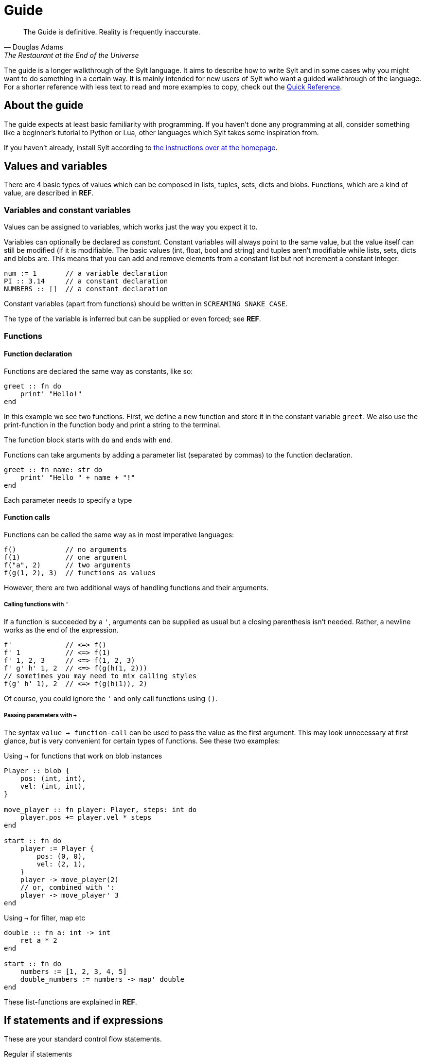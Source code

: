 = Guide

[quote, Douglas Adams, The Restaurant at the End of the Universe]
The Guide is definitive. Reality is frequently inaccurate.

The guide is a longer walkthrough of the Sylt language. It aims to describe how
to write Sylt and in some cases why you might want to do something in a certain
way. It is mainly intended for new users of Sylt who want a guided walkthrough
of the language. For a shorter reference with less text to read and more
examples to copy, check out the link:quick-reference.html[Quick Reference].

== About the guide

The guide expects at least basic familiarity with programming. If you haven't
done any programming at all, consider something like a beginner's tutorial to
Python or Lua, other languages which Sylt takes some inspiration from.

If you haven't already, install Sylt according to
link:index.html[the instructions over at the homepage].

== Values and variables

There are 4 basic types of values which can be composed in lists, tuples, sets,
dicts and blobs. Functions, which are a kind of value, are described in *REF*.

=== Variables and constant variables

Values can be assigned to variables, which works just the way you expect it to.

Variables can optionally be declared as _constant_. Constant variables will
always point to the same value, but the value itself can still be modified (if
it is modifiable. The basic values (int, float, bool and string) and tuples
aren't modifiable while lists, sets, dicts and blobs are. This means that you
can add and remove elements from a constant list but not increment a constant
integer.

[source, sylt]
----
num := 1       // a variable declaration
PI :: 3.14     // a constant declaration
NUMBERS :: []  // a constant declaration
----

Constant variables (apart from functions) should be written in
`SCREAMING_SNAKE_CASE`.

The type of the variable is inferred but can be supplied or even forced; see *REF*.

=== Functions

==== Function declaration

Functions are declared the same way as constants, like so:

[source, sylt]
----
greet :: fn do
    print' "Hello!"
end
----

In this example we see two functions. First, we define a new function and store
it in the constant variable `greet`. We also use the print-function in the
function body and print a string to the terminal.

The function block starts with `do` and ends with `end`.

Functions can take arguments by adding a parameter list (separated by commas) to
the function declaration.

[source, sylt]
----
greet :: fn name: str do
    print' "Hello " + name + "!"
end
----

Each parameter needs to specify a type

==== Function calls

Functions can be called the same way as in most imperative languages:

[source, sylt]
----
f()            // no arguments
f(1)           // one argument
f("a", 2)      // two arguments
f(g(1, 2), 3)  // functions as values
----

However, there are two additional ways of handling functions and their
arguments.

===== Calling functions with `'`

If a function is succeeded by a `'`, arguments can be supplied as usual but a
closing parenthesis isn't needed. Rather, a newline works as the end of the
expression.

[source, sylt]
----
f'             // <=> f()
f' 1           // <=> f(1)
f' 1, 2, 3     // <=> f(1, 2, 3)
f' g' h' 1, 2  // <=> f(g(h(1, 2)))
// sometimes you may need to mix calling styles
f(g' h' 1), 2  // <=> f(g(h(1)), 2)
----

Of course, you could ignore the `'` and only call functions using `()`.

===== Passing parameters with `->`

The syntax `value -> function-call` can be used to pass the value as the first
argument. This may look unnecessary at first glance, _but_ is very convenient
for certain types of functions. See these two examples:

.Using `->` for functions that work on blob instances
[source, sylt]
----
Player :: blob {
    pos: (int, int),
    vel: (int, int),
}

move_player :: fn player: Player, steps: int do
    player.pos += player.vel * steps
end

start :: fn do
    player := Player {
        pos: (0, 0),
        vel: (2, 1),
    }
    player -> move_player(2)
    // or, combined with ':
    player -> move_player' 3
end
----

.Using `->` for filter, map etc
[source, sylt]
----
double :: fn a: int -> int
    ret a * 2
end

start :: fn do
    numbers := [1, 2, 3, 4, 5]
    double_numbers := numbers -> map' double
end
----

These list-functions are explained in *REF*.

== If statements and if expressions

These are your standard control flow statements.

.Regular if statements
[source, sylt]
----
if 1 == 2 do
    print' "impossible. perhaps the archives are incomplete."
end

if 12345679 * 81 == 999999999 do
    print' "math is fun!"
end
----

If expressions evaluate to different values depending on a condition.

.If expressions, as seen in e.g. Python
[source, sylt]
----
a := 5 if b == 0 else 1
----

If expressions can usually be written as a normal if statement but they might be
shorter and easier to follow. Consider the following example where we draw the
color of a player red if their team is set to 0 or blue otherwise.

.If expression example
[source, sylt]
----
color := (1.0, 0.0, 0.0) if player.team == 0 else (0.0, 0.0, 1.0)
draw_rectangle' player.position, player.size, player.rotation, color

// the same code with an if statement instead

if player.team == 0 do
    draw_rectangle' player.position, player.size, player.rotation, (1.0, 0.0, 0.0)
else do
    draw_rectangle' player.position, player.size, player.rotation, (0.0, 0.0, 1.0)
end
----

===== Closures and captures

Functions declared inside other functions can capture variables
from the outer scope. This can be used to construct higher order
functions and a lot more.

.Example of a closure
[source, sylt]
----
start :: fn do
    i := 0
    add_one :: fn do
        i += 1
        i
    end

    print' add_one() // 1
    print' add_one() // 2
end
----

The closed over variable can be carried between contexts. This can be used
to create method-like behaviors when combined with a `blob`.

.Initalizer function with a closure
[source, sylt]
----
Player :: blob {
    pos: (int, int),
    update: fn -> void,
}

new_player :: fn -> Player
    self: !Player = nil
    self = Player {
        pos: (0, 0),
        update: fn do
            self.pos += (1, 1)
        end
    }
    self
end

start :: fn do
    player_a :: new_player'
    player_a.update()

    player_b :: new_player'
    player_b.update()
    player_b.update()

    print(player_a.pos)  // (1, 1)
    print(player_b.pos)  // (2, 2)
end
----

`new_player` creates a `Player` with a built in update-function that
only mutates the created `Player` blob. The `Player` blob is baked
into the update-function and cannot be changed after creation.

There are a lot of fun things you can do with closures, but this
language feature can easily be abused to create unreadable code.
Tread lightly, and carry a big git history.

== Operators

The basic arithmetic operators are all here. Standard mathematical evaluation
order applies.

.Arithmetic operators
[source, sylt]
----
1 + 1       // 2
2 - 2       // 0
3 * 3       // 9
-4          // -4
// integer division when dividing integers:
10 / 2      // 5
10 / 3      // 3 (note the truncation)
// float division when dividing floats
10.0 / 2.0  // 5.0 (float division)
// type error when mixing ints and floats, even for division
10 / 2.0    // type error, can't divide int and float
----

.Comparison operators
[source, sylt]
----
1 < 2        // true
2 > 1        // true
1.0 <= 1.0   // true
1.0 >= 2.0   // false
"a" == "a"   // true
"a" != "a"   // false


// assert equal. continue only if the values compare equal
[1, 2] <=> [1, 2]
----

.Parenthesis for grouping
[source, sylt]
----
(1 + 1) * 2  // 4
----

.Boolean operators
[source, sylt]
----
true or false  // true
true and true  // true
not true       // false
----

== Imports

Code can be written in multiple files, to your liking. You don't have to
consider include-ordering or dependency cycles. Write your code anywhere you
want!

In this example, the file name of each listing is written as a comment at the
top.

[source, sylt]
----
// a.sy
use b  // imports "b.sy"

start :: fn do
    print(b.HELLO)
end
----

[source, sylt]
----
// b.sy
use a  // cycles are OK

HELLO :: "hello!"
----

All varialbes declared outside of functions will be reachable. Remember that
functions are values too! Also, beware of global and mutable variables, unless
you know they're what you need. :)

Files are imported relative to the current file. With a leading "/" the path is
started from the directory containing the file being run rather than the file
the import is written in. This is useful if a file is located a few directories
down.

[source, sylt]
----
// a/b/c.sy
use d.sy   // imports "a/b/d.sy"
use /d.sy  // imports "d.sy"
----

A directory can also be used if it is supplied with a trailing "/", which will
import the file "exports.sy" in that directory. This can be used to create
modules encapuslating related code and a central "exporting-file".

[source, sylt]
----
// a.sy
use d/  // imports "d/exports.sy"
----

All imports can be aliased to other names.

[source, sylt]
----
// a.sy
use b as c   // imports "b.sy" under the namespace c
use c/ as d  // imports "c/exports.sy" under the namespace d,
             // since the namespace c is already used
----

== Loops

Apart from the simple loop-keyword, additional loop constructs are supplied by
the standard library as higher-order functions. `map`, `filter`, `reduce` and
`fold` work like they usually do.

NOTE: `->` and `'` can be used to ease the writing. See the examples below.

=== loop

The `loop` keyword can be used to create looping code similar to the `while`
keyword in languages like C and Python. The main difference is that the
condition may be omitted to create an infinite loop.

[source, sylt]
----
loop do
    print("y")
end

stack := [1, 2, 3]
loop len(stack) > 0 do
    print(pop(stack))
end
----

=== for_each

`for_each` applies a function on every element in a list. If the elements are
mutable (e.g. another list, see *REF*) it can be mutated.

[source, sylt]
----
l := [1, 2, 3]

l -> for_each' fn a: int do print(a) end

l -> for_each' fn a: int do
    // many statements
end
----

.Functions can be defined somewhere else.
[source, sylt]
----
Player :: blob {
    pos: (int, int)
    vel: (int, int)
}

update_player :: fn p: Player do
    p.pos += p.vel
end

// ...
players -> for_each' update_player
----

=== map

`map` applies a function on every element in a list and returns a list of the
results.

[source, sylt]
----
l = [1, 2, 3] -> map' fn a: int -> int do a * 2 end

l <=> [2, 4, 6]
----

[source, sylt]
----
points := [1, 2, 3]

sum := 6

points_str := points -> map' fn p: int -> str do
    as_str(p) + "/" + as_str(sum)
end

points_str <=> ["1/6", "2/6", "3/6"]
----

=== filter

`filter` applies a function on every element in a list and keeps it if the
function returns true.

[source, sylt]
----
l := [1, 2, 3, 4] -> filter' fn a: int -> bool do rem(a, 2) == 0 end

l <=> [2, 4]
----

As a motivating example, it can be used to filter entities which should be
removed.

.Removing entities using `filter`
[source, sylt]
----
Entity :: blob {
    hp: int,
    position: (float, float)
}

is_alive :: fn entity: Entity -> bool
    ret entity.hp > 0 and entity.position[0] > 0.0 and entity.position[1] > 0.0
end

entities : [Entity] = []

// e.g. in a main-loop:
entities = entities -> filter' is_alive  // very expressive!
----

=== reduce and fold

`fold` traverses a list and applies a function to every element, carrying some
state. An initial state is also supplied. For example, the following calculates
the sum of all elements.

.Calculate sum using fold
[source, sylt]
----
add :: fn a: int, b: int -> int
    ret a + b
end

sum := [1, 2, 3, 4] -> fold' 0, add
sum <=> 1 + 2 + 3 + 4
----

`reduce` functions in much the same way, except the carry starts as the first
element in the list. If the list is empty, `nil` is returned.

.Calculate sum using reduce
[source, sylt]
----
add :: fn a: int, b: int -> int
    ret a + b
end

sum := [1, 2, 3, 4] -> reduce' add
sum <=> 1 + 2 + 3 + 4
----

== Types and the type system

Sylt is statically typed, which means that every variable and every expression
has an assigned type. Types allow the Sylt compiler to catch common errors,
such as passing the wrong argument to a function, without ever having to run
the program.

[source, sylt]
----
greet :: fn message: str do
    print("Hello " + message + "!")
end

greet("world") // Ok
greet(1)       // Type error
----

=== Basic types

These types are the building blocks of the type system. These examples show off
what the values and variables of a given type might look like.

.Integers
[source, sylt]
----
integer: int = 1
1 + 1 <=> 2
-69
----

.Floats
[source, sylt]
----
decimal: float = 1.0
(0.1 + 0.2) / 0.3
1.  // trailing 0 optional
.5  // leading 0 optional
----

.Strings
[source, sylt]
----
string: str = "string"
print("Hello, World!")
"non empty" + "" <=> "non empty"
----

.Booleans
[source, sylt]
----
is_true: bool = true
not false <=> true
5 > 4 <=> true
----

.Void
[source, sylt]
----
nothing: void = nil
----

=== Composite types

The basic types are very useful on their own, but sometimes more advanced types
are required. The list, for example, is a composite type since it can contain
other types.

.Lists
[source, sylt]
----
numbers: [int] = [1, 2, 3]
numbers -> push' 4
print(numbers[0]) // 1
print(numbers[3]) // 4
----

.Tuples
[source, sylt]
----
position: (float, float) = (5.0, 10.0)
position + (1.0, 1.0) <=> (6.0, 11.0) // Vector addition
position * 2. <=> (10.0, 20.0) // Scaling
print(position[0]) // 5.0
position[0] = 1.0 // Error, tuples are immutable
unit: () = ()
----

.Dicts
[source, sylt]
----
dict: {str: int} = {"one": 1, "two": 2}
dict["one"] <=> 1
dict["three"] = 3
empty_dict := {:}
----

.Sets
[source, sylt]
----
set: {int} = {1, 1, 2, 2}
set <=> {1, 2}
----

.Functions
[source, sylt]
----
square: fn int -> int : fn x: int -> int do
    //  ^^^^^^^^^^^^^ This is the type.
    x * x
end
// Usually the function type is omitted.
square :: fn x: int -> int do
    x * x
end
----

=== Type manipulation

There are even more things that can be done with types. For instance it is
possible to completely ignore the type system.

.Forcing types
[source, sylt]
----
definitely_a_number: !int = "oh no"
1 + definitely_a_number // Ok(?)
----

The above example will compile and run. It might run perfectly, crash or do a
backflip. Because the errors are not caught by the typesystem, forced types
should be used sparingly. Only use them when you are 100% sure the program is
correct and you have exhausted your other options.

Sometimes a single variable may have values of different types. Such variables
may be represented as union-types.

.Type unions
[source, sylt]
----
number: int | float = 1
number = 1.0 // Ok, number may be a float

maybe_string: str? = nil // Shorthand for str | void
maybe_string = "string"
----

=== Blobs

Blobs are a way of creating user-defined types similar to structs in C and
objects in JavaScript.

.Blob creation and field access
[source, sylt]
----
Creature :: blob {
    hp: int,
    position: (float, float),
}

spider := Creature { hp: 5, position: (0.0, 0.0) }
spider.hp <=> 5
spider.position <=> (0.0, 0.0)
----

It is often desirable to have a function that can create blobs of a specific
type. Such a function, usually called a _constructor_, can be implemented as
follows.

.A blob constructor
[source, sylt]
----
Spider :: blob {
    hp: int,
    position: (float, float),
    eat_bug: fn -> void,
}

new_spider :: fn x: float, y: float -> Spider do
    self: !Spider = nil // Set up the variable
    self = Spider {
        hp: 5,
        position: position,
        eat_bug: fn do
            self.hp += 1
        end,
    }
    ret self
end

spider := new_spider(0.0, 0.0)
----

Notice that the `Spider` blob has many fields in common with the `Creature`
blob from before. This fact can be used to do something called
https://en.wikipedia.org/wiki/Duck_typing[duck typing], which effectively
allows us to assign `Spider` blobs to `Creature` variables.

.Duck typing
[source, sylt]
----
creatures: [Creature] = []
creatures -> push' new_spider' 0.0, 0.0
creatures[0].hp -= 1   // Ok
creatures[0].eat_bug() // Type error
----

This type error may seem counter-intuitive. We know that `creatures[0]` is a
`Spider` which has the `eat_bug` function, yet we are not allowed to call it.
What is really going on here? Once the `Spider` blob is put into the list
of type `[Creature]` some type information is lost, meaning, there is no
reliable way of knowing the true type of something in the list. `creatures` is
a list of `Creature`s and other blobs containing the same fields as `Creature`,
though every element is treated as if being of type `Creature`.

To call the `eat_bug` function anyway, forced types may be used.

.Force general blob into specific blob
[source, sylt]
----
spider: !Spider = creatures[0]
spider.eat_bug() // Ok, as long as creatures[0] is a Spider
----

== Standard library

// ?
